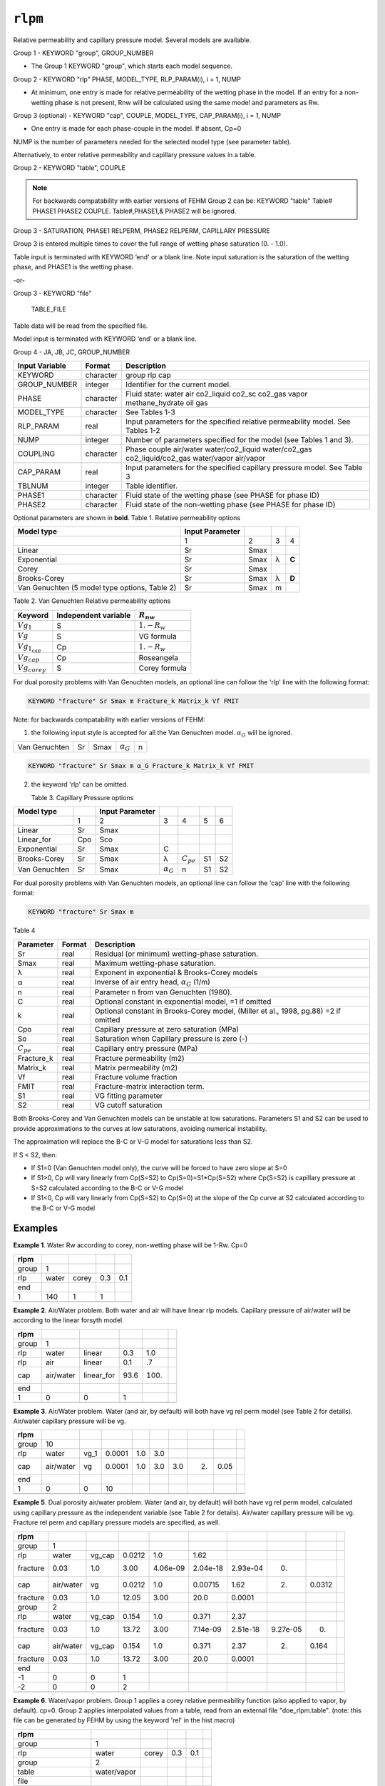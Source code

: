 ========
``rlpm``
========

Relative permeability and capillary pressure model. Several models are available.

Group 1 - KEYWORD "group", GROUP_NUMBER

* The Group 1 KEYWORD "group", which starts each model sequence.

Group 2 - KEYWORD "rlp" PHASE, MODEL_TYPE, RLP_PARAM(i), i = 1, NUMP

* At minimum, one entry is made for relative permeability of the wetting phase in the model.  If an entry for a non-wetting phase is not present, Rnw will be calculated using the same model and parameters as Rw. 

Group 3 (optional) - KEYWORD "cap", COUPLE, MODEL_TYPE, CAP_PARAM(i), i = 1, NUMP

* One entry is made for each phase-couple in the model.  If absent, Cp=0

NUMP is the number of parameters needed for the selected model type (see parameter table).

Alternatively, to enter relative permeability and capillary pressure values in a table. 

Group 2 -	KEYWORD "table",  COUPLE

.. note::

  For backwards compatability with earlier versions of FEHM Group 2 can be: KEYWORD "table" Table#  PHASE1 PHASE2 COUPLE. Table#,PHASE1,& PHASE2 will be ignored.


Group 3 -	SATURATION, PHASE1 RELPERM, PHASE2 RELPERM, CAPILLARY PRESSURE


Group 3 is entered multiple times to cover the full range of wetting phase saturation (0. - 1.0).

Table input is terminated with KEYWORD ‘end' or a blank line. Note input saturation is the saturation of the wetting phase, and PHASE1 is the wetting phase. 

-or-

Group 3 -	KEYWORD "file"

	TABLE_FILE

Table data will be read from the specified file.

Model input is terminated with KEYWORD ‘end' or a blank line.



Group 4 -	JA, JB, JC, GROUP_NUMBER 


+----------------+-----------+------------------------------------------------------------------------------------------------+
| Input Variable | Format    | Description                                                                                    |
+================+===========+================================================================================================+
| KEYWORD        | character | group rlp cap                                                                                  |
+----------------+-----------+------------------------------------------------------------------------------------------------+
| GROUP_NUMBER   | integer   | Identifier for the current model.                                                              |
+----------------+-----------+------------------------------------------------------------------------------------------------+
| PHASE          | character | Fluid state: water air co2_liquid co2_sc co2_gas vapor methane_hydrate oil gas                 |
+----------------+-----------+------------------------------------------------------------------------------------------------+
| MODEL_TYPE     | character | See Tables 1-3                                                                                 |
+----------------+-----------+------------------------------------------------------------------------------------------------+
| RLP_PARAM      | real      | Input parameters for the specified relative permeability model. See Tables 1-2                 |
+----------------+-----------+------------------------------------------------------------------------------------------------+
| NUMP           | integer   | Number of parameters specified for the model (see Tables 1 and 3).                             |
+----------------+-----------+------------------------------------------------------------------------------------------------+
| COUPLING       | character | Phase couple air/water water/co2_liquid water/co2_gas co2_liquid/co2_gas water/vapor air/vapor |
+----------------+-----------+------------------------------------------------------------------------------------------------+
| CAP_PARAM      | real      |Input parameters for the specified capillary pressure model. See Table 3                        |
+----------------+-----------+------------------------------------------------------------------------------------------------+
| TBLNUM         | integer   | Table identifier.                                                                              |
+----------------+-----------+------------------------------------------------------------------------------------------------+
| PHASE1         | character | Fluid state of the wetting phase (see PHASE for phase ID)                                      |
+----------------+-----------+------------------------------------------------------------------------------------------------+
| PHASE2         | character | Fluid state of the non-wetting phase (see PHASE for phase ID)                                  |
+----------------+-----------+------------------------------------------------------------------------------------------------+


Optional parameters are shown in **bold**. 
Table 1. Relative permeability options

+-----------------------------------------------+-----------------+------+---+----------+
| Model type                                    | Input Parameter |      |   |          |
+===============================================+=================+======+===+==========+
|                                               | 1               | 2    | 3 | 4        |
+-----------------------------------------------+-----------------+------+---+----------+
| Linear                                        | Sr              | Smax |   |          |
+-----------------------------------------------+-----------------+------+---+----------+
| Exponential                                   | Sr              | Smax | λ |  **C**   |
+-----------------------------------------------+-----------------+------+---+----------+
| Corey                                         | Sr              | Smax |   |          |
+-----------------------------------------------+-----------------+------+---+----------+
| Brooks-Corey                                  | Sr              | Smax | λ |  **D**   |
+-----------------------------------------------+-----------------+------+---+----------+
| Van Genuchten (5 model type options, Table 2) | Sr              | Smax | m |          |
+-----------------------------------------------+-----------------+------+---+----------+

Table 2.  Van Genuchten Relative permeability options

+----------------------+----------------------+-----------------------+
| Keyword              | Independent variable | :math:`R_{nw}`        |
+======================+======================+=======================+
| :math:`Vg_1`         | S                    | :math:`1.-R_{w}`      |
+----------------------+----------------------+-----------------------+
| :math:`Vg`           | S                    | VG formula            |
+----------------------+----------------------+-----------------------+
| :math:`Vg_{1_{cap}}` | Cp                   | :math:`1.-R_w`        |
+----------------------+----------------------+-----------------------+
| :math:`Vg_{cap}`     | Cp                   | Roseangela            |
+----------------------+----------------------+-----------------------+
| :math:`Vg_{corey}`   | S                    | Corey formula         |
+----------------------+----------------------+-----------------------+

For dual porosity problems with Van Genuchten models, an optional line can follow the 'rlp' line with the following format:

.. code::

  KEYWORD "fracture" Sr Smax m Fracture_k Matrix_k Vf FMIT


Note: for backwards compatability with earlier versions of FEHM:

1. the following input style is accepted for all the Van Genuchten model. :math:`α_G` will be ignored.

+---------------+----+------+-------------+------+
| Van Genuchten | Sr | Smax | :math:`α_G` | n    |
+---------------+----+------+-------------+------+

.. code::

  KEYWORD "fracture" Sr Smax m α_G Fracture_k Matrix_k Vf FMIT

2. the keyword 'rlp' can be omitted.
   
   Table 3. Capillary Pressure options

+---------------+-----+-----------------+---------------+----------------+----+----+
| Model type    |     | Input Parameter |               |                |    |    |
+===============+=====+=================+===============+================+====+====+
|               | 1   | 2               | 3             | 4              | 5  | 6  |
+---------------+-----+-----------------+---------------+----------------+----+----+
| Linear        | Sr  | Smax            |               |                |    |    |
+---------------+-----+-----------------+---------------+----------------+----+----+
| Linear_for    | Cpo | Sco             |               |                |    |    |
+---------------+-----+-----------------+---------------+----------------+----+----+
| Exponential   | Sr  | Smax            | C             |                |    |    |
+---------------+-----+-----------------+---------------+----------------+----+----+
| Brooks-Corey  | Sr  | Smax            | λ             | :math:`C_{pe}` | S1 | S2 |
+---------------+-----+-----------------+---------------+----------------+----+----+
| Van Genuchten | Sr  | Smax            | :math:`α_G`   | n              | S1 | S2 |
+---------------+-----+-----------------+---------------+----------------+----+----+
    
For dual porosity problems with Van Genuchten models, an optional line can follow the 'cap' line with the following format:

.. code::

  KEYWORD "fracture" Sr Smax m 
   
   
Table 4

+--------------------+--------+-------------------------------------------------------------------------------------+
| Parameter          | Format | Description                                                                         |
+====================+========+=====================================================================================+
| Sr                 | real   | Residual (or minimum) wetting-phase saturation.                                     |
+--------------------+--------+-------------------------------------------------------------------------------------+
| Smax               | real   | Maximum wetting-phase saturation.                                                   |
+--------------------+--------+-------------------------------------------------------------------------------------+
| λ                  | real   | Exponent in exponential & Brooks-Corey models                                       |
+--------------------+--------+-------------------------------------------------------------------------------------+
| α                  | real   | Inverse of air entry head, :math:`α_G` (1/m)                                        |
+--------------------+--------+-------------------------------------------------------------------------------------+
| n                  | real   | Parameter n from van Genuchten (1980).                                              |
+--------------------+--------+-------------------------------------------------------------------------------------+
| C                  | real   | Optional constant in exponential model, =1 if omitted                               |
+--------------------+--------+-------------------------------------------------------------------------------------+
| k                  | real   | Optional constant in Brooks-Corey model, (Miller et al., 1998, pg.88) =2 if omitted |
+--------------------+--------+-------------------------------------------------------------------------------------+
| Cpo                | real   | Capillary pressure at zero saturation (MPa)                                         |
+--------------------+--------+-------------------------------------------------------------------------------------+
| So                 | real   | Saturation when Capillary pressure is zero (-)                                      |
+--------------------+--------+-------------------------------------------------------------------------------------+
| :math:`C_{pe}`     | real   | Capillary entry pressure (MPa)                                                      |
+--------------------+--------+-------------------------------------------------------------------------------------+
| Fracture_k         | real   | Fracture permeability (m2)                                                          |
+--------------------+--------+-------------------------------------------------------------------------------------+
| Matrix_k           | real   | Matrix permeability (m2)                                                            |
+--------------------+--------+-------------------------------------------------------------------------------------+
| Vf                 | real   | Fracture volume fraction                                                            |
+--------------------+--------+-------------------------------------------------------------------------------------+
| FMIT               | real   | Fracture-matrix interaction term.                                                   |
+--------------------+--------+-------------------------------------------------------------------------------------+
| S1                 | real   | VG fitting parameter                                                                |
+--------------------+--------+-------------------------------------------------------------------------------------+
| S2                 | real   | VG cutoff saturation                                                                |
+--------------------+--------+-------------------------------------------------------------------------------------+

Both Brooks-Corey and Van Genuchten models can be unstable at low saturations.  Parameters S1 and S2 can be used to provide approximations to the curves at low saturations, avoiding numerical instability.

The approximation will replace the B-C or V-G model for saturations less than S2.

If S < S2, then:

* If S1=0  (Van Genuchten model only), the curve will be forced to have zero slope at S=0

* If S1>0, Cp will vary linearly from Cp(S=S2) to Cp(S=0)=S1*Cp(S=S2) where Cp(S=S2) is capillary pressure at S=S2 calculated according to the B-C or V-G model

* If S1<0, Cp will vary linearly from Cp(S=S2) to Cp(S=0) at the slope of the Cp curve at S2 calculated according to the B-C or V-G model

Examples
--------

**Example 1**. Water Rw according to corey, non-wetting phase will be 1-Rw. Cp=0

+-------+-------+-------+-----+-----+
| rlpm  |       |       |     |     |
+=======+=======+=======+=====+=====+
| group | 1     |       |     |     |
+-------+-------+-------+-----+-----+
| rlp   | water | corey | 0.3 | 0.1 |
+-------+-------+-------+-----+-----+
| end   |       |       |     |     |
+-------+-------+-------+-----+-----+
| 1     | 140   | 1     | 1   |     |
+-------+-------+-------+-----+-----+
|       |       |       |     |     |
+-------+-------+-------+-----+-----+
 
**Example 2**. Air/Water problem.  Both water and air will have linear rlp models.  Capillary pressure of air/water will be 
according to the linear forsyth model. 

+-------+-----------+------------+------+------+---+
| rlpm  |           |            |      |      |   |
+=======+===========+============+======+======+===+
| group | 1         |            |      |      |   |
+-------+-----------+------------+------+------+---+
| rlp   | water     | linear     | 0.3  | 1.0  |   |
+-------+-----------+------------+------+------+---+
| rlp   | air       | linear     | 0.1  | .7   |   |
+-------+-----------+------------+------+------+---+
| cap   | air/water | linear_for | 93.6 | 100. |   |
+-------+-----------+------------+------+------+---+
| end   |           |            |      |      |   |
+-------+-----------+------------+------+------+---+
| 1     | 0         | 0          | 1    |      |   |
+-------+-----------+------------+------+------+---+
|       |           |            |      |      |   |
+-------+-----------+------------+------+------+---+
 
**Example 3**.  Air/Water problem.  Water (and air, by default) will both have vg rel perm model (see Table 2 for details). 
Air/water capillary pressure will be vg. 

+-------+-----------+------+--------+-----+-----+-----+----+------+---+
| rlpm  |           |      |        |     |     |     |    |      |   |
+=======+===========+======+========+=====+=====+=====+====+======+===+
| group | 10        |      |        |     |     |     |    |      |   |
+-------+-----------+------+--------+-----+-----+-----+----+------+---+
| rlp   | water     | vg_1 | 0.0001 | 1.0 | 3.0 |     |    |      |   |
+-------+-----------+------+--------+-----+-----+-----+----+------+---+
| cap   | air/water | vg   | 0.0001 | 1.0 | 3.0 | 3.0 | 2. | 0.05 |   |
+-------+-----------+------+--------+-----+-----+-----+----+------+---+
| end   |           |      |        |     |     |     |    |      |   |
+-------+-----------+------+--------+-----+-----+-----+----+------+---+
| 1     | 0         | 0    | 10     |     |     |     |    |      |   |
+-------+-----------+------+--------+-----+-----+-----+----+------+---+
|       |           |      |        |     |     |     |    |      |   |
+-------+-----------+------+--------+-----+-----+-----+----+------+---+
 
**Example 5**.  Dual porosity air/water problem.  Water (and air, by default) will both have vg rel perm model, calculated using capillary pressure as the independent variable (see Table 2 for details).  Air/water capillary pressure will be vg.  Fracture rel perm and capillary pressure models are specified, as well. 

+----------+-----------+--------+--------+----------+----------+----------+----------+--------+---+
| rlpm     |           |        |        |          |          |          |          |        |   |
+==========+===========+========+========+==========+==========+==========+==========+========+===+
| group    | 1         |        |        |          |          |          |          |        |   |
+----------+-----------+--------+--------+----------+----------+----------+----------+--------+---+
| rlp      | water     | vg_cap | 0.0212 | 1.0      | 1.62     |          |          |        |   |
+----------+-----------+--------+--------+----------+----------+----------+----------+--------+---+
| fracture | 0.03      | 1.0    | 3.00   | 4.06e-09 | 2.04e-18 | 2.93e-04 | 0.       |        |   |
+----------+-----------+--------+--------+----------+----------+----------+----------+--------+---+
| cap      | air/water | vg     | 0.0212 | 1.0      | 0.00715  | 1.62     | 2.       | 0.0312 |   |
+----------+-----------+--------+--------+----------+----------+----------+----------+--------+---+
| fracture | 0.03      | 1.0    | 12.05  | 3.00     | 20.0     | 0.0001   |          |        |   |
+----------+-----------+--------+--------+----------+----------+----------+----------+--------+---+
| group    | 2         |        |        |          |          |          |          |        |   |
+----------+-----------+--------+--------+----------+----------+----------+----------+--------+---+
| rlp      | water     | vg_cap | 0.154  | 1.0      | 0.371    | 2.37     |          |        |   |
+----------+-----------+--------+--------+----------+----------+----------+----------+--------+---+
| fracture | 0.03      | 1.0    | 13.72  | 3.00     | 7.14e-09 | 2.51e-18 | 9.27e-05 | 0.     |   |
+----------+-----------+--------+--------+----------+----------+----------+----------+--------+---+
| cap      | air/water | vg_cap | 0.154  | 1.0      | 0.371    | 2.37     | 2.       | 0.164  |   |
+----------+-----------+--------+--------+----------+----------+----------+----------+--------+---+
| fracture | 0.03      | 1.0    | 13.72  | 3.00     | 20.0     | 0.0001   |          |        |   |
+----------+-----------+--------+--------+----------+----------+----------+----------+--------+---+
| end      |           |        |        |          |          |          |          |        |   |
+----------+-----------+--------+--------+----------+----------+----------+----------+--------+---+
| -1       | 0         | 0      | 1      |          |          |          |          |        |   |
+----------+-----------+--------+--------+----------+----------+----------+----------+--------+---+
| -2       | 0         | 0      | 2      |          |          |          |          |        |   |
+----------+-----------+--------+--------+----------+----------+----------+----------+--------+---+
|          |           |        |        |          |          |          |          |        |   |
+----------+-----------+--------+--------+----------+----------+----------+----------+--------+---+
 
**Example 6**.  Water/vapor problem. Group 1 applies a corey relative permeability function (also applied to vapor, by default). cp=0.
Group 2 applies interpolated values from a table, read from an external file "doe_rlpm.table".  (note:  this file can be generated by FEHM
by using the keyword 'rel' in the hist macro)

+----------------------+-------------+-------+-----+-----+---+
| rlpm                 |             |       |     |     |   |
+======================+=============+=======+=====+=====+===+
| group                | 1           |       |     |     |   |
+----------------------+-------------+-------+-----+-----+---+
|rlp                   | water       | corey | 0.3 | 0.1 |   |
+----------------------+-------------+-------+-----+-----+---+
| group                | 2           |       |     |     |   |
+----------------------+-------------+-------+-----+-----+---+
| table                | water/vapor |       |     |     |   |
+----------------------+-------------+-------+-----+-----+---+
| file                 |             |       |     |     |   |
+----------------------+-------------+-------+-----+-----+---+
| input/doe_rlpm.table |             |       |     |     |   |
+----------------------+-------------+-------+-----+-----+---+
| end                  |             |       |     |     |   |
+----------------------+-------------+-------+-----+-----+---+
| 1                    | 140         | 1     | 2   |     |   |
+----------------------+-------------+-------+-----+-----+---+
|                      |             |       |     |     |   |
+----------------------+-------------+-------+-----+-----+---+

For example, the file doe_rlpm.table would contain an arbitrary number header rows (each header row must contain a character in the first column) 
followed by an arbitrary number of lines each containing the following information:
saturation, relative permeability (wetting phase), relative permeability (non-wetting phase),and capillary pressure (MPa). 

+--------------------------------------------------------+-----------------+-----------------+------------+
| FEHM V3.00pgi64 10-10-20 QA:NA 10/20/2010 14:23:18     |                 |                 |            |
+========================================================+=================+=================+============+
| *** DOE Code Comparison Project, Problem 5, Case A *** |                 |                 |            |
+--------------------------------------------------------+-----------------+-----------------+------------+
| Relative permeability and Capillary pressure           |                 |                 |            |
+--------------------------------------------------------+-----------------+-----------------+------------+
| "Saturation" "Liquid" "Vapor" "Capillary pressure"     |                 |                 |            |
+--------------------------------------------------------+-----------------+-----------------+------------+
| 0.00000000                                             | 0.00000000      | 1.00000000      | 0.00000000 |
+--------------------------------------------------------+-----------------+-----------------+------------+
| 0.500000000E-01                                        | 0.00000000      | 1.00000000      | 0.00000000 |
+--------------------------------------------------------+-----------------+-----------------+------------+
| 0.100000000                                            | 0.00000000      | 1.00000000      | 0.00000000 |
+--------------------------------------------------------+-----------------+-----------------+------------+
| 0.150000000                                            | 0.00000000      | 1.00000000      | 0.00000000 |
+--------------------------------------------------------+-----------------+-----------------+------------+
| 0.200000000                                            | 0.00000000      | 1.00000000      | 0.00000000 |
+--------------------------------------------------------+-----------------+-----------------+------------+
| 0.250000000                                            | 0.00000000      | 1.00000000      | 0.00000000 |
+--------------------------------------------------------+-----------------+-----------------+------------+
| 0.300000000                                            | 0.732682696E-64 | 1.00000000      | 0.00000000 |
+--------------------------------------------------------+-----------------+-----------------+------------+
| 0.350000000                                            | 0.482253086E-04 | 0.834442515     | 0.00000000 |
+--------------------------------------------------------+-----------------+-----------------+------------+
| 0.400000000                                            | 0.771604938E-03 | 0.675154321     | 0.00000000 |
+--------------------------------------------------------+-----------------+-----------------+------------+
| 0.450000000                                            | 0.390625000E-02 | 0.527343750     | 0.00000000 |
+--------------------------------------------------------+-----------------+-----------------+------------+
| 0.500000000                                            | 0.123456790E-01 | 0.395061728     | 0.00000000 |
+--------------------------------------------------------+-----------------+-----------------+------------+
| 0.550000000                                            | 0.301408179E-01 | 0.281201775     | 0.00000000 |
+--------------------------------------------------------+-----------------+-----------------+------------+
| 0.600000000                                            | 0.625000000E-01 | 0.187500000     | 0.00000000 |
+--------------------------------------------------------+-----------------+-----------------+------------+
| 0.650000000                                            | 0.115788966     | 0.114535108     | 0.00000000 |
+--------------------------------------------------------+-----------------+-----------------+------------+
| 0.700000000                                            | 0.197530864     | 0.617283951E-01 | 0.00000000 |
+--------------------------------------------------------+-----------------+-----------------+------------+
| 0.750000000                                            | 0.316406250     | 0.273437500E-01 | 0.00000000 |
+--------------------------------------------------------+-----------------+-----------------+------------+
| 0.800000000                                            | 0.482253086     | 0.848765432E-02 | 0.00000000 |
+--------------------------------------------------------+-----------------+-----------------+------------+
| 0.850000000                                            | 0.706066744     | 0.110918210E-02 | 0.00000000 |
+--------------------------------------------------------+-----------------+-----------------+------------+
| 0.900000000                                            | 1.00000000      | 0.00000000      | 0.00000000 |
+--------------------------------------------------------+-----------------+-----------------+------------+
| 0.950000000                                            | 1.00000000      | 0.00000000      | 0.00000000 |
+--------------------------------------------------------+-----------------+-----------------+------------+
| 1.00000000                                             | 1.00000000      | 0.00000000      | 0.00000000 |
+--------------------------------------------------------+-----------------+-----------------+------------+
